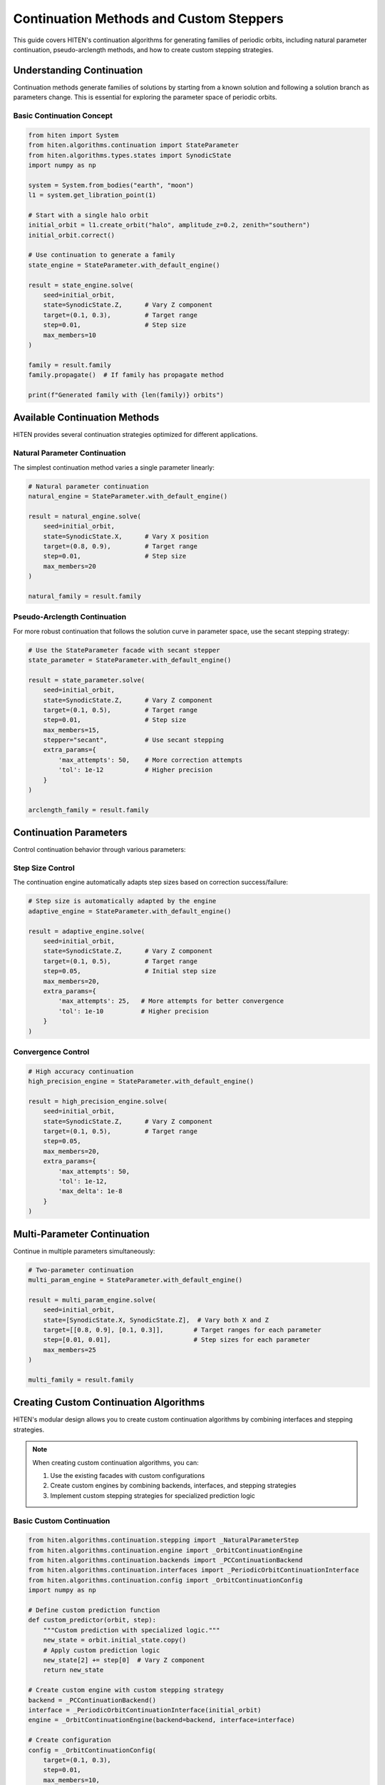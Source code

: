 Continuation Methods and Custom Steppers
=================================================

This guide covers HITEN's continuation algorithms for generating families of periodic orbits, including natural parameter continuation, pseudo-arclength methods, and how to create custom stepping strategies.

Understanding Continuation
--------------------------------

Continuation methods generate families of solutions by starting from a known solution and following a solution branch as parameters change. This is essential for exploring the parameter space of periodic orbits.

Basic Continuation Concept
~~~~~~~~~~~~~~~~~~~~~~~~~~

.. code-block:: python

   from hiten import System
   from hiten.algorithms.continuation import StateParameter
   from hiten.algorithms.types.states import SynodicState
   import numpy as np

   system = System.from_bodies("earth", "moon")
   l1 = system.get_libration_point(1)

   # Start with a single halo orbit
   initial_orbit = l1.create_orbit("halo", amplitude_z=0.2, zenith="southern")
   initial_orbit.correct()

   # Use continuation to generate a family
   state_engine = StateParameter.with_default_engine()
   
   result = state_engine.solve(
       seed=initial_orbit,
       state=SynodicState.Z,      # Vary Z component
       target=(0.1, 0.3),         # Target range
       step=0.01,                 # Step size
       max_members=10
   )

   family = result.family
   family.propagate()  # If family has propagate method

   print(f"Generated family with {len(family)} orbits")

Available Continuation Methods
------------------------------------

HITEN provides several continuation strategies optimized for different applications.

Natural Parameter Continuation
~~~~~~~~~~~~~~~~~~~~~~~~~~~~~~

The simplest continuation method varies a single parameter linearly:

.. code-block:: python

   # Natural parameter continuation
   natural_engine = StateParameter.with_default_engine()
   
   result = natural_engine.solve(
       seed=initial_orbit,
       state=SynodicState.X,      # Vary X position
       target=(0.8, 0.9),         # Target range
       step=0.01,                 # Step size
       max_members=20
   )

   natural_family = result.family

Pseudo-Arclength Continuation
~~~~~~~~~~~~~~~~~~~~~~~~~~~~~

For more robust continuation that follows the solution curve in parameter space, use the secant stepping strategy:

.. code-block:: python

   # Use the StateParameter facade with secant stepper
   state_parameter = StateParameter.with_default_engine()

   result = state_parameter.solve(
       seed=initial_orbit,
       state=SynodicState.Z,      # Vary Z component
       target=(0.1, 0.5),         # Target range
       step=0.01,                 # Step size
       max_members=15,
       stepper="secant",          # Use secant stepping
       extra_params={
           'max_attempts': 50,    # More correction attempts
           'tol': 1e-12           # Higher precision
       }
   )

   arclength_family = result.family

Continuation Parameters
-----------------------------

Control continuation behavior through various parameters:

Step Size Control
~~~~~~~~~~~~~~~~~

The continuation engine automatically adapts step sizes based on correction success/failure:

.. code-block:: python

   # Step size is automatically adapted by the engine
   adaptive_engine = StateParameter.with_default_engine()
   
   result = adaptive_engine.solve(
       seed=initial_orbit,
       state=SynodicState.Z,      # Vary Z component
       target=(0.1, 0.5),         # Target range
       step=0.05,                 # Initial step size
       max_members=20,
       extra_params={
           'max_attempts': 25,   # More attempts for better convergence
           'tol': 1e-10          # Higher precision
       }
   )

Convergence Control
~~~~~~~~~~~~~~~~~~~

.. code-block:: python

   # High accuracy continuation
   high_precision_engine = StateParameter.with_default_engine()
   
   result = high_precision_engine.solve(
       seed=initial_orbit,
       state=SynodicState.Z,      # Vary Z component
       target=(0.1, 0.5),         # Target range
       step=0.05,
       max_members=20,
       extra_params={
           'max_attempts': 50,
           'tol': 1e-12,
           'max_delta': 1e-8
       }
   )

Multi-Parameter Continuation
----------------------------------

Continue in multiple parameters simultaneously:

.. code-block:: python

   # Two-parameter continuation
   multi_param_engine = StateParameter.with_default_engine()
   
   result = multi_param_engine.solve(
       seed=initial_orbit,
       state=[SynodicState.X, SynodicState.Z],  # Vary both X and Z
       target=[[0.8, 0.9], [0.1, 0.3]],        # Target ranges for each parameter
       step=[0.01, 0.01],                      # Step sizes for each parameter
       max_members=25
   )

   multi_family = result.family

Creating Custom Continuation Algorithms
-----------------------------------------

HITEN's modular design allows you to create custom continuation algorithms by combining interfaces and stepping strategies.

.. note::
   When creating custom continuation algorithms, you can:

   1. Use the existing facades with custom configurations
   2. Create custom engines by combining backends, interfaces, and stepping strategies
   3. Implement custom stepping strategies for specialized prediction logic

Basic Custom Continuation
~~~~~~~~~~~~~~~~~~~~~~~~~~

.. code-block:: python

   from hiten.algorithms.continuation.stepping import _NaturalParameterStep
   from hiten.algorithms.continuation.engine import _OrbitContinuationEngine
   from hiten.algorithms.continuation.backends import _PCContinuationBackend
   from hiten.algorithms.continuation.interfaces import _PeriodicOrbitContinuationInterface
   from hiten.algorithms.continuation.config import _OrbitContinuationConfig
   import numpy as np

   # Define custom prediction function
   def custom_predictor(orbit, step):
       """Custom prediction with specialized logic."""
       new_state = orbit.initial_state.copy()
       # Apply custom prediction logic
       new_state[2] += step[0]  # Vary Z component
       return new_state

   # Create custom engine with custom stepping strategy
   backend = _PCContinuationBackend()
   interface = _PeriodicOrbitContinuationInterface(initial_orbit)
   engine = _OrbitContinuationEngine(backend=backend, interface=interface)

   # Create configuration
   config = _OrbitContinuationConfig(
       target=(0.1, 0.3),
       step=0.01,
       max_members=10,
       max_retries_per_step=10,
       step_min=1e-10,
       step_max=1.0,
       state=SynodicState.Z  # Vary Z component
   )

   # Use the engine directly
   problem = interface.create_problem(config=config)
   result = engine.solve(problem)

Advanced Custom Continuation
~~~~~~~~~~~~~~~~~~~~~~~~~~~~

For more sophisticated methods, implement custom stepping strategies:

.. code-block:: python

   from hiten.algorithms.continuation.stepping import _ContinuationStepBase
   import numpy as np

   class AdaptiveStepper(_ContinuationStepBase):
       """Adaptive stepping strategy."""

       def __init__(self, predictor_fn, initial_step=0.01, min_step=0.001, max_step=0.1):
           self._predictor = predictor_fn
           self.initial_step = initial_step
           self.min_step = min_step
           self.max_step = max_step
           self.current_step = initial_step
           self.convergence_history = []

       def __call__(self, last_solution: object, step: np.ndarray) -> tuple[np.ndarray, np.ndarray]:
           """Generate prediction with adaptive step size."""

           # Adjust step size based on convergence history
           if len(self.convergence_history) > 2:
               recent_errors = self.convergence_history[-3:]
               avg_error = np.mean(recent_errors)

               if avg_error < 1e-8:  # Good convergence
                   self.current_step = min(self.current_step * 1.2, self.max_step)
               elif avg_error > 1e-6:  # Poor convergence
                   self.current_step = max(self.current_step * 0.8, self.min_step)

           # Generate prediction using custom predictor
           prediction = self._predictor(last_solution, np.array([self.current_step]))
           return prediction, np.array([self.current_step])

       def on_success(self, solution: object) -> None:
           """Called when correction succeeds."""
           # Track convergence for step size adaptation
           if hasattr(solution, 'correction_error'):
               self.convergence_history.append(solution.correction_error)

       def on_failure(self, solution: object) -> None:
           """Called when correction fails."""
           # Reduce step size on failure
           self.current_step = max(self.current_step * 0.5, self.min_step)
           # Track convergence for step size adaptation
           if hasattr(solution, 'correction_error'):
               self.convergence_history.append(solution.correction_error)

   # Define adaptive predictor function
   def adaptive_predictor(orbit, step):
       """Predictor function for adaptive stepping."""
       new_state = orbit.initial_state.copy()
       new_state[0] += step[0]  # Vary X component
       return new_state

   # For advanced usage, you can create a custom engine with the adaptive stepper
   # backend = _PCContinuationBackend()
   # interface = _PeriodicOrbitContinuationInterface(initial_orbit)
   # engine = _OrbitContinuationEngine(backend=backend, interface=interface)
   # This would require more complex setup to integrate the adaptive stepper

   # For simplicity, use the standard facade
   state_engine = StateParameter.with_default_engine()
   result = state_engine.solve(
       seed=initial_orbit,
       state=SynodicState.X,
       target=(0.8, 0.9),
       step=0.01,
       max_members=20
   )

Advanced Continuation
---------------------

HITEN's continuation framework is built on a modular architecture that separates algorithmic components from domain-specific logic.

Continuation Engine Components
~~~~~~~~~~~~~~~~~~~~~~~~~~~~~~~

The continuation framework consists of several key components:

**Engine Components**

    - `_OrbitContinuationEngine`: Orchestration layer that coordinates the continuation process
    - `_ContinuationEngine`: Abstract base class that defines the engine interface

**Backend Components**

    - `_PCContinuationBackend`: Core numerical algorithm that implements the predict-correct-accept loop
    - `_ContinuationBackend`: Abstract base class that defines the backend interface

**Interface Components**

    - `_PeriodicOrbitContinuationInterface`: Domain-specific adapter for periodic orbits

**Stepping Strategies**

    - `_NaturalParameterStep`: Concrete implementation for natural parameter continuation
    - `_SecantStep`: Concrete implementation for pseudo-arclength continuation
    - `_ContinuationPlainStep`: Simple stepping strategy using a provided predictor function
    - `_ContinuationStepBase`: Abstract base class for stepping strategies

**Configuration Components**

    - `_OrbitContinuationConfig`: Configuration class for periodic orbit continuation
    - `_ContinuationConfig`: Abstract base class for continuation configuration

.. code-block:: python

   from hiten.algorithms.continuation.engine import _OrbitContinuationEngine
   from hiten.algorithms.continuation.backends import _PCContinuationBackend
   from hiten.algorithms.continuation.interfaces import _PeriodicOrbitContinuationInterface
   from hiten.algorithms.continuation.stepping import _NaturalParameterStep

   # Example: Understanding the component relationships
   def predictor(orbit, step):
       new_state = orbit.initial_state.copy()
       new_state[2] += step[0]  # Vary Z component
       return new_state

   # Create engine with custom stepping strategy
   backend = _PCContinuationBackend()
   interface = _PeriodicOrbitContinuationInterface(initial_orbit)
   engine = _OrbitContinuationEngine(backend=backend, interface=interface)

   # The stepping strategy would be integrated into the engine's solve method
   # This is a simplified example showing component relationships

Event Hooks and Monitoring
~~~~~~~~~~~~~~~~~~~~~~~~~~

Advanced users can implement custom event handling:

.. code-block:: python

   class MonitoringContinuation(_PeriodicOrbitContinuationInterface):
       """Continuation with detailed monitoring and logging."""
       
       # Create custom stepping strategy with monitoring
       def predictor(orbit, step):
           self.step_history.append(step.copy())
           new_state = orbit.initial_state.copy()
           new_state[2] += step[0]
           return new_state

       # Use the standard facade with custom configuration
       # The monitoring would be implemented at the engine level
       
       def _stop_condition(self) -> bool:
           """Check if continuation should terminate."""
           current = self._parameter(self._family[-1])
           return np.any(current < self._target_min) or np.any(current > self._target_max)
       
       def _on_accept(self, candidate):
           """Hook called after successful solution acceptance."""
           # Log convergence information
           param_val = self._parameter(candidate)
           self.convergence_data.append({
               'iteration': len(self._family),
               'parameter': param_val,
               'step_size': self._step.copy()
           })
           
           print(f"Accepted orbit {len(self._family)}: param={param_val}")

Next Steps
----------

Once you understand continuation methods, you can:

- Learn about polynomial methods (see :doc:`guide_14_polynomial`)
- Explore connection analysis (see :doc:`guide_16_connections`)
- Study advanced integration techniques (see :doc:`guide_10_integrators`)

For more advanced continuation techniques, see the HITEN source code in :mod:`hiten.algorithms.continuation`.
